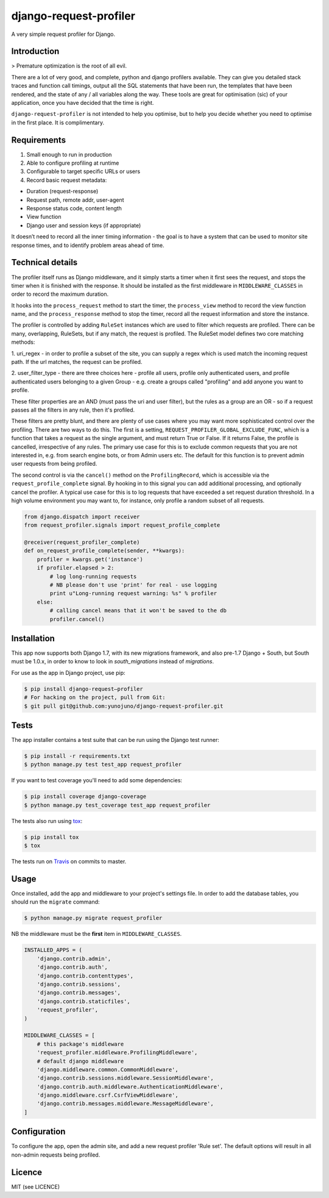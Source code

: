 django-request-profiler
=======================

A very simple request profiler for Django.

.. image:: https://travis-ci.org/yunojuno/django-request-profiler.svg?branch=master
    :target: https://travis-ci.org/yunojuno/django-request-profiler

Introduction
------------

> Premature optimization is the root of all evil.

There are a lot of very good, and complete, python and django profilers
available. They can give you detailed stack traces and function call timings,
output all the SQL statements that have been run, the templates that have been
rendered, and the state of any / all variables along the way. These tools are
great for optimisation (sic) of your application, once you have decided that the
time is right.

``django-request-profiler`` is not intended to help you optimise, but to help
you decide whether you need to optimise in the first place. It is complimentary.

Requirements
------------

1. Small enough to run in production
2. Able to configure profiling at runtime
3. Configurable to target specific URLs or users
4. Record basic request metadata:

- Duration (request-response)
- Request path, remote addr, user-agent
- Response status code, content length
- View function
- Django user and session keys (if appropriate)

It doesn’t need to record all the inner timing information - the goal is to have
a system that can be used to monitor site response times, and to identify
problem areas ahead of time.

Technical details
-----------------

The profiler itself runs as Django middleware, and it simply starts a timer when
it first sees the request, and stops the timer when it is finished with the
response. It should be installed as the first middleware in
``MIDDLEWARE_CLASSES`` in order to record the maximum duration.

It hooks into the ``process_request`` method to start the timer, the
``process_view`` method to record the view function name, and the
``process_response`` method to stop the timer, record all the request
information and store the instance.

The profiler is controlled by adding ``RuleSet`` instances which are used to
filter which requests are profiled. There can be many, overlapping,
RuleSets, but if any match, the request is profiled. The RuleSet model
defines two core matching methods:

1. uri_regex - in order to profile a subset of the site, you can supply a regex
which is used match the incoming request path. If the url matches, the request
can be profiled.

2. user_filter_type - there are three choices here - profile all users, profile
only authenticated users, and profile authenticated users belonging to a given
Group - e.g. create a groups called "profiling" and add anyone you want to
profile.

These filter properties are an AND (must pass the uri and user filter), but the
rules as a group are an OR - so if a request passes all the filters in any rule,
then it's profiled.

These filters are pretty blunt, and there are plenty of use cases where you may
want more sophisticated control over the profiling. There are two ways to do
this. The first is a setting, ``REQUEST_PROFILER_GLOBAL_EXCLUDE_FUNC``, which is
a function that takes a request as the single argument, and must return True or
False. If it returns False, the profile is cancelled, irrespective of any rules.
The primary use case for this is to exclude common requests that you are not
interested in, e.g. from search engine bots, or from Admin users etc. The
default for this function is to prevent admin user requests from being profiled.

The second control is via the ``cancel()`` method on the ``ProfilingRecord``,
which is accessible via the ``request_profile_complete`` signal. By hooking
in to this signal you can add additional processing, and optionally cancel
the profiler. A typical use case for this is to log requests that have
exceeded a set request duration threshold. In a high volume environment you
may want to, for instance, only profile a random subset of all requests.

.. code:: python

    from django.dispatch import receiver
    from request_profiler.signals import request_profile_complete

    @receiver(request_profiler_complete)
    def on_request_profile_complete(sender, **kwargs):
        profiler = kwargs.get('instance')
        if profiler.elapsed > 2:
            # log long-running requests
            # NB please don't use 'print' for real - use logging
            print u"Long-running request warning: %s" % profiler
        else:
            # calling cancel means that it won't be saved to the db
            profiler.cancel()


Installation
------------

This app now supports both Django 1.7, with its new migrations framework,
and also pre-1.7 Django + South, but South must be 1.0.x, in order to
know to look in `south_migrations` instead of `migrations`.

For use as the app in Django project, use pip:

.. code:: shell

    $ pip install django-request—profiler
    # For hacking on the project, pull from Git:
    $ git pull git@github.com:yunojuno/django-request-profiler.git

Tests
-----

The app installer contains a test suite that can be run using the Django
test runner:

.. code:: shell

    $ pip install -r requirements.txt
    $ python manage.py test test_app request_profiler

If you want to test coverage you'll need to add some dependencies:

.. code:: shell

    $ pip install coverage django-coverage
    $ python manage.py test_coverage test_app request_profiler

The tests also run using `tox <https://testrun.org/tox/latest/>`_:

.. code:: shell

    $ pip install tox
    $ tox

The tests run on `Travis <https://travis-ci.org/yunojuno/django-request-profiler>`_ on commits to master.

Usage
-----

Once installed, add the app and middleware to your project's settings file.
In order to add the database tables, you should run the ``migrate`` command:

.. code:: bash

    $ python manage.py migrate request_profiler

NB the middleware must be the **first** item in ``MIDDLEWARE_CLASSES``.

.. code:: python

    INSTALLED_APPS = (
        'django.contrib.admin',
        'django.contrib.auth',
        'django.contrib.contenttypes',
        'django.contrib.sessions',
        'django.contrib.messages',
        'django.contrib.staticfiles',
        'request_profiler',
    )

    MIDDLEWARE_CLASSES = [
        # this package's middleware
        'request_profiler.middleware.ProfilingMiddleware',
        # default django middleware
        'django.middleware.common.CommonMiddleware',
        'django.contrib.sessions.middleware.SessionMiddleware',
        'django.contrib.auth.middleware.AuthenticationMiddleware',
        'django.middleware.csrf.CsrfViewMiddleware',
        'django.contrib.messages.middleware.MessageMiddleware',
    ]

Configuration
-------------

To configure the app, open the admin site, and add a new request profiler
'Rule set'. The default options will result in all non-admin requests being
profiled.

Licence
-------

MIT (see LICENCE)
